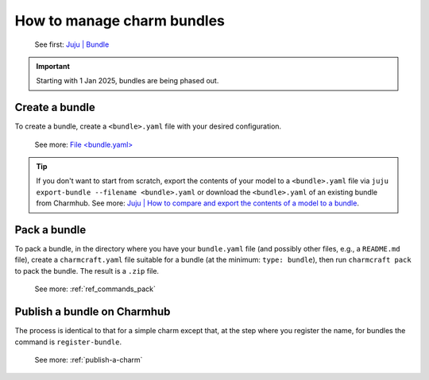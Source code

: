 .. _manage-charm-bundles:

How to manage charm bundles
===========================

   See first: `Juju \| Bundle <https://juju.is/docs/juju/bundle>`_

.. important::
   Starting with 1 Jan 2025, bundles are being phased out.


Create a bundle
---------------

To create a bundle, create a ``<bundle>.yaml`` file with your desired configuration.

  See more: `File \<bundle.yaml\> <https://juju.is/docs/sdk/bundle.yaml>`_

.. tip::
   If you don't want to start from scratch, export the contents of your model to a
   ``<bundle>.yaml`` file via ``juju export-bundle --filename <bundle>.yaml`` or
   download the ``<bundle>.yaml`` of an existing bundle from Charmhub.
   See more: `Juju \| How to compare and export the contents of a model to a bundle
   <https://juju.is/docs/juju/manage-models#
   heading--compare-and-export-the-contents-of-a-model-to-a-bundle>`_.


Pack a bundle
-------------

To pack a bundle, in the directory where you have your ``bundle.yaml``
file (and possibly other files, e.g., a ``README.md`` file), create a
``charmcraft.yaml`` file suitable for a bundle (at the minimum:
``type: bundle``), then run ``charmcraft pack`` to pack the bundle. The
result is a ``.zip`` file.

   See more: :ref:`ref_commands_pack`

Publish a bundle on Charmhub
----------------------------

The process is identical to that for a simple charm except that, at the
step where you register the name, for bundles the command is
``register-bundle``.

   See more: :ref:`publish-a-charm`

